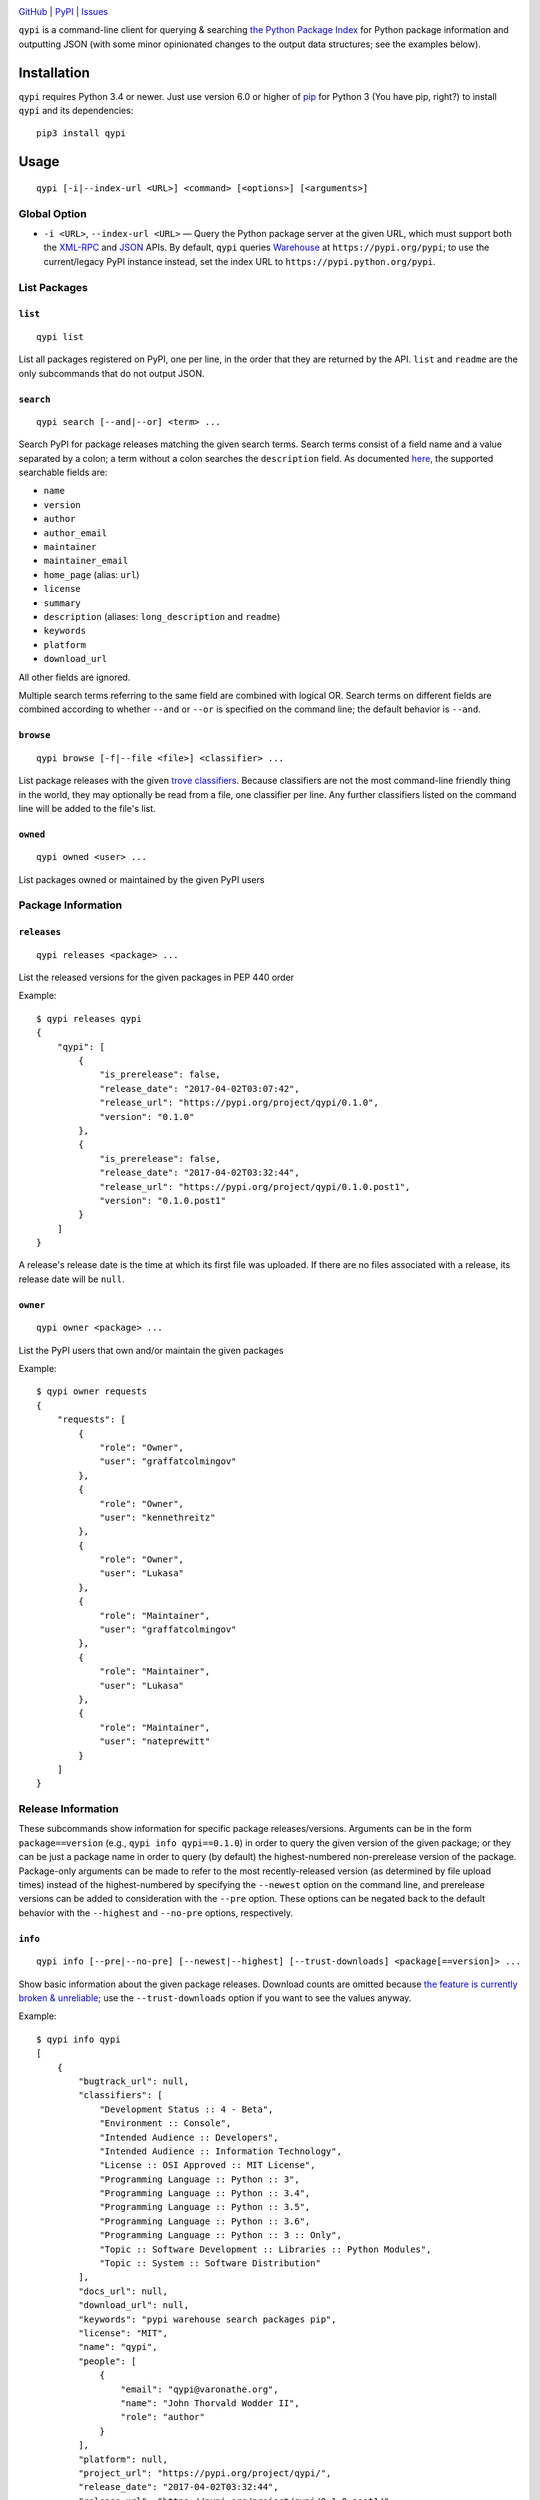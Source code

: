 .. image:: http://www.repostatus.org/badges/latest/active.svg
    :target: http://www.repostatus.org/#active
    :alt: Project Status: Active — The project has reached a stable, usable
          state and is being actively developed.

.. image:: https://img.shields.io/pypi/pyversions/qypi.svg
    :target: https://pypi.python.org/pypi/qypi

.. image:: https://img.shields.io/github/license/jwodder/qypi.svg?maxAge=2592000
    :target: https://opensource.org/licenses/MIT
    :alt: MIT License

`GitHub <https://github.com/jwodder/qypi>`_
| `PyPI <https://pypi.python.org/pypi/qypi>`_
| `Issues <https://github.com/jwodder/qypi/issues>`_

``qypi`` is a command-line client for querying & searching `the Python Package
Index <https://pypi.python.org>`_ for Python package information and outputting
JSON (with some minor opinionated changes to the output data structures; see
the examples below).


Installation
============
``qypi`` requires Python 3.4 or newer.  Just use version 6.0 or higher of `pip
<https://pip.pypa.io/>`_ for Python 3 (You have pip, right?) to install
``qypi`` and its dependencies::

    pip3 install qypi


Usage
=====

::

    qypi [-i|--index-url <URL>] <command> [<options>] [<arguments>]

Global Option
-------------

- ``-i <URL>``, ``--index-url <URL>`` — Query the Python package server at the
  given URL, which must support both the `XML-RPC
  <http://wiki.python.org/moin/PyPIXmlRpc>`_ and `JSON
  <http://wiki.python.org/moin/PyPIJSON>`_ APIs.  By default, ``qypi`` queries
  `Warehouse <https://pypi.org>`_ at ``https://pypi.org/pypi``; to use the
  current/legacy PyPI instance instead, set the index URL to
  ``https://pypi.python.org/pypi``.


List Packages
-------------

``list``
^^^^^^^^

::

    qypi list

List all packages registered on PyPI, one per line, in the order that they are
returned by the API.  ``list`` and ``readme`` are the only subcommands that do
not output JSON.

``search``
^^^^^^^^^^

::

    qypi search [--and|--or] <term> ...

Search PyPI for package releases matching the given search terms.  Search terms
consist of a field name and a value separated by a colon; a term without a
colon searches the ``description`` field.  As documented `here
<https://wiki.python.org/moin/PyPIXmlRpc>`_, the supported searchable fields
are:

- ``name``
- ``version``
- ``author``
- ``author_email``
- ``maintainer``
- ``maintainer_email``
- ``home_page`` (alias: ``url``)
- ``license``
- ``summary``
- ``description`` (aliases: ``long_description`` and ``readme``)
- ``keywords``
- ``platform``
- ``download_url``

All other fields are ignored.

Multiple search terms referring to the same field are combined with logical OR.
Search terms on different fields are combined according to whether ``--and`` or
``--or`` is specified on the command line; the default behavior is ``--and``.

``browse``
^^^^^^^^^^

::

    qypi browse [-f|--file <file>] <classifier> ...

List package releases with the given `trove classifiers
<https://pypi.python.org/pypi?%3Aaction=list_classifiers>`_.  Because
classifiers are not the most command-line friendly thing in the world, they may
optionally be read from a file, one classifier per line.  Any further
classifiers listed on the command line will be added to the file's list.

``owned``
^^^^^^^^^

::

    qypi owned <user> ...

List packages owned or maintained by the given PyPI users


Package Information
-------------------

``releases``
^^^^^^^^^^^^

::

    qypi releases <package> ...

List the released versions for the given packages in PEP 440 order

Example::

    $ qypi releases qypi
    {
        "qypi": [
            {
                "is_prerelease": false,
                "release_date": "2017-04-02T03:07:42",
                "release_url": "https://pypi.org/project/qypi/0.1.0",
                "version": "0.1.0"
            },
            {
                "is_prerelease": false,
                "release_date": "2017-04-02T03:32:44",
                "release_url": "https://pypi.org/project/qypi/0.1.0.post1",
                "version": "0.1.0.post1"
            }
        ]
    }

A release's release date is the time at which its first file was uploaded.  If
there are no files associated with a release, its release date will be
``null``.

``owner``
^^^^^^^^^

::

    qypi owner <package> ...

List the PyPI users that own and/or maintain the given packages

Example::

    $ qypi owner requests
    {
        "requests": [
            {
                "role": "Owner",
                "user": "graffatcolmingov"
            },
            {
                "role": "Owner",
                "user": "kennethreitz"
            },
            {
                "role": "Owner",
                "user": "Lukasa"
            },
            {
                "role": "Maintainer",
                "user": "graffatcolmingov"
            },
            {
                "role": "Maintainer",
                "user": "Lukasa"
            },
            {
                "role": "Maintainer",
                "user": "nateprewitt"
            }
        ]
    }

Release Information
-------------------
These subcommands show information for specific package releases/versions.
Arguments can be in the form ``package==version`` (e.g., ``qypi info
qypi==0.1.0``) in order to query the given version of the given package; or
they can be just a package name in order to query (by default) the
highest-numbered non-prerelease version of the package.  Package-only arguments
can be made to refer to the most recently-released version (as determined by
file upload times) instead of the highest-numbered by specifying the
``--newest`` option on the command line, and prerelease versions can be added
to consideration with the ``--pre`` option.  These options can be negated back
to the default behavior with the ``--highest`` and ``--no-pre`` options,
respectively.

``info``
^^^^^^^^

::

    qypi info [--pre|--no-pre] [--newest|--highest] [--trust-downloads] <package[==version]> ...

Show basic information about the given package releases.  Download counts are
omitted because `the feature is currently broken & unreliable
<https://github.com/pypa/pypi-legacy/issues/396>`_; use the
``--trust-downloads`` option if you want to see the values anyway.

Example::

    $ qypi info qypi
    [
        {
            "bugtrack_url": null,
            "classifiers": [
                "Development Status :: 4 - Beta",
                "Environment :: Console",
                "Intended Audience :: Developers",
                "Intended Audience :: Information Technology",
                "License :: OSI Approved :: MIT License",
                "Programming Language :: Python :: 3",
                "Programming Language :: Python :: 3.4",
                "Programming Language :: Python :: 3.5",
                "Programming Language :: Python :: 3.6",
                "Programming Language :: Python :: 3 :: Only",
                "Topic :: Software Development :: Libraries :: Python Modules",
                "Topic :: System :: Software Distribution"
            ],
            "docs_url": null,
            "download_url": null,
            "keywords": "pypi warehouse search packages pip",
            "license": "MIT",
            "name": "qypi",
            "people": [
                {
                    "email": "qypi@varonathe.org",
                    "name": "John Thorvald Wodder II",
                    "role": "author"
                }
            ],
            "platform": null,
            "project_url": "https://pypi.org/project/qypi/",
            "release_date": "2017-04-02T03:32:44",
            "release_url": "https://pypi.org/project/qypi/0.1.0.post1/",
            "requires_python": "~=3.4",
            "summary": "Query PyPI from the command line",
            "url": "https://github.com/jwodder/qypi",
            "version": "0.1.0.post1"
        }
    ]

``readme``
^^^^^^^^^^

::

    qypi readme [--pre|--no-pre] [--newest|--highest] <package[==version]> ...

Display the given package releases' long descriptions in a pager one at a time.
``list`` and ``readme`` are the only subcommands that do not output JSON.

``files``
^^^^^^^^^

::

    qypi files [--pre|--no-pre] [--newest|--highest] [--trust-downloads] <package[==version]> ...

List files available for download for the given package releases.  Download
counts are omitted because `the feature is currently broken & unreliable
<https://github.com/pypa/pypi-legacy/issues/396>`_; use the
``--trust-downloads`` option if you want to see the values anyway.

Example::

    $ qypi files qypi
    [
        {
            "files": [
                {
                    "comment_text": "",
                    "digests": {
                        "md5": "58863d77e19bf4aa1ae85026cc1ff0f6",
                        "sha256": "5946a4557550479af90278e5418cd2c32a2626936075078a4c7096be52d43078"
                    },
                    "filename": "qypi-0.1.0.post1-py3-none-any.whl",
                    "has_sig": true,
                    "md5_digest": "58863d77e19bf4aa1ae85026cc1ff0f6",
                    "packagetype": "bdist_wheel",
                    "python_version": "py3",
                    "size": 13590,
                    "upload_time": "2017-04-02T03:32:44",
                    "url": "https://files.pythonhosted.org/packages/f9/3f/6b184713e79da15cd451f0dab91864633175242f4d321df0cacdd2dc8300/qypi-0.1.0.post1-py3-none-any.whl"
                },
                {
                    "comment_text": "",
                    "digests": {
                        "md5": "bfd357b3df2c2f1cbb6d23ff7c61fbb9",
                        "sha256": "c99eea315455cf9fde722599ab67eeefdff5c184bb3861a7fd82f8a9387c252d"
                    },
                    "filename": "qypi-0.1.0.post1.tar.gz",
                    "has_sig": true,
                    "md5_digest": "bfd357b3df2c2f1cbb6d23ff7c61fbb9",
                    "packagetype": "sdist",
                    "python_version": "source",
                    "size": 8975,
                    "upload_time": "2017-04-02T03:32:46",
                    "url": "https://files.pythonhosted.org/packages/0e/49/3056ee68b44c8eab4d4698b52ae4d18c0db92c80abc312894c02c4722621/qypi-0.1.0.post1.tar.gz"
                }
            ],
            "name": "qypi",
            "version": "0.1.0.post1"
        }
    ]
